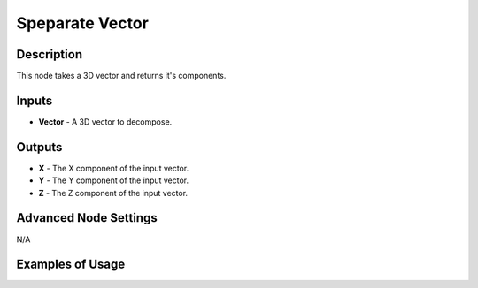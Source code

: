 Speparate Vector
================

Description
-----------
This node takes a 3D vector and returns it's components.

.. image:: images/separate_vector_node.png

Inputs
------
 
- **Vector** - A 3D vector to decompose.

Outputs
-------

- **X** - The X component of the input vector.
- **Y** - The Y component of the input vector.
- **Z** - The Z component of the input vector.

Advanced Node Settings
----------------------

N/A

Examples of Usage
-----------------

.. image:: gifs/separate_vector_node_example.gif
